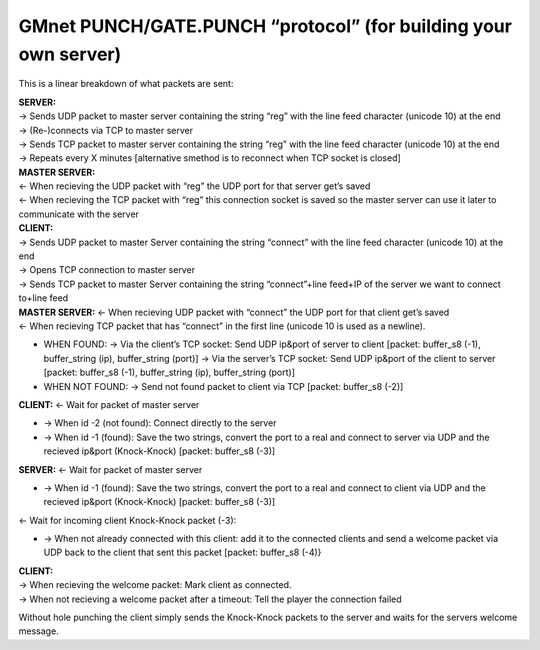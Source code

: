 GMnet PUNCH/GATE.PUNCH “protocol” (for building your own server)
----------------------------------------------------------------

This is a linear breakdown of what packets are sent:

| **SERVER:**
| -> Sends UDP packet to master server containing the string “reg” with
  the line feed character (unicode 10) at the end
| -> (Re-)connects via TCP to master server
| -> Sends TCP packet to master server containing the string “reg” with
  the line feed character (unicode 10) at the end
| -> Repeats every X minutes [alternative smethod is to reconnect when
  TCP socket is closed]

| **MASTER SERVER:**
| <- When recieving the UDP packet with “reg” the UDP port for that
  server get’s saved
| <- When recieving the TCP packet with “reg” this connection socket is
  saved so the master server can use it later to communicate with the
  server

| **CLIENT:**
| -> Sends UDP packet to master Server containing the string “connect”
  with the line feed character (unicode 10) at the end
| -> Opens TCP connection to master server
| -> Sends TCP packet to master Server containing the string
  “connect”+line feed+IP of the server we want to connect to+line feed

| **MASTER SERVER:** <- When recieving UDP packet with “connect” the UDP
  port for that client get’s saved
| <- When recieving TCP packet that has “connect” in the first line
  (unicode 10 is used as a newline).

-  WHEN FOUND:
   -> Via the client’s TCP socket: Send UDP ip&port of server to client
   [packet: buffer\_s8 (-1), buffer\_string (ip), buffer\_string (port)]
   -> Via the server’s TCP socket: Send UDP ip&port of the client to
   server [packet: buffer\_s8 (-1), buffer\_string (ip), buffer\_string
   (port)]
-  WHEN NOT FOUND:
   -> Send not found packet to client via TCP [packet: buffer\_s8 (-2)]

**CLIENT:** <- Wait for packet of master server

-  -> When id -2 (not found): Connect directly to the server
-  -> When id -1 (found): Save the two strings, convert the port to a
   real and connect to server via UDP and the recieved ip&port
   (Knock-Knock) [packet: buffer\_s8 (-3)]

**SERVER:** <- Wait for packet of master server

-  -> When id -1 (found): Save the two strings, convert the port to a
   real and connect to client via UDP and the recieved ip&port
   (Knock-Knock) [packet: buffer\_s8 (-3)]

<- Wait for incoming client Knock-Knock packet (-3):

-  -> When not already connected with this client: add it to the
   connected clients and send a welcome packet via UDP back to the
   client that sent this packet [packet: buffer\_s8 (-4)}

| **CLIENT:**
| -> When recieving the welcome packet: Mark client as connected.
| -> When not recieving a welcome packet after a timeout: Tell the
  player the connection failed

Without hole punching the client simply sends the Knock-Knock packets to
the server and waits for the servers welcome message.
